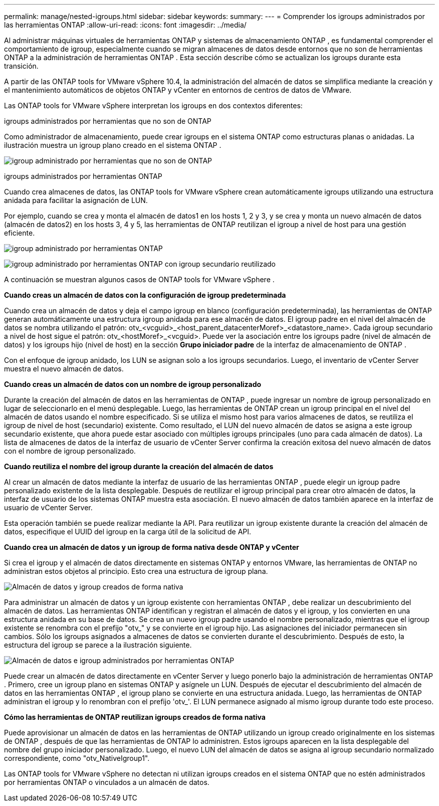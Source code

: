 ---
permalink: manage/nested-igroups.html 
sidebar: sidebar 
keywords:  
summary:  
---
= Comprender los igroups administrados por las herramientas ONTAP
:allow-uri-read: 
:icons: font
:imagesdir: ../media/


[role="lead"]
Al administrar máquinas virtuales de herramientas ONTAP y sistemas de almacenamiento ONTAP , es fundamental comprender el comportamiento de igroup, especialmente cuando se migran almacenes de datos desde entornos que no son de herramientas ONTAP a la administración de herramientas ONTAP .  Esta sección describe cómo se actualizan los igroups durante esta transición.

A partir de las ONTAP tools for VMware vSphere 10.4, la administración del almacén de datos se simplifica mediante la creación y el mantenimiento automáticos de objetos ONTAP y vCenter en entornos de centros de datos de VMware.

Las ONTAP tools for VMware vSphere interpretan los igroups en dos contextos diferentes:

.igroups administrados por herramientas que no son de ONTAP
Como administrador de almacenamiento, puede crear igroups en el sistema ONTAP como estructuras planas o anidadas.  La ilustración muestra un igroup plano creado en el sistema ONTAP .

image:../media/non-otv-managed.png["igroup administrado por herramientas que no son de ONTAP"]

.igroups administrados por herramientas ONTAP
Cuando crea almacenes de datos, las ONTAP tools for VMware vSphere crean automáticamente igroups utilizando una estructura anidada para facilitar la asignación de LUN.

Por ejemplo, cuando se crea y monta el almacén de datos1 en los hosts 1, 2 y 3, y se crea y monta un nuevo almacén de datos (almacén de datos2) en los hosts 3, 4 y 5, las herramientas de ONTAP reutilizan el igroup a nivel de host para una gestión eficiente.

image:../media/otv-managed.png["igroup administrado por herramientas ONTAP"]

image:../media/otv-managed2.png["igroup administrado por herramientas ONTAP con igroup secundario reutilizado"]

A continuación se muestran algunos casos de ONTAP tools for VMware vSphere .

*Cuando creas un almacén de datos con la configuración de igroup predeterminada*

Cuando crea un almacén de datos y deja el campo igroup en blanco (configuración predeterminada), las herramientas de ONTAP generan automáticamente una estructura igroup anidada para ese almacén de datos.  El igroup padre en el nivel del almacén de datos se nombra utilizando el patrón: otv_<vcguid>_<host_parent_datacenterMoref>_<datastore_name>.  Cada igroup secundario a nivel de host sigue el patrón: otv_<hostMoref>_<vcguid>.  Puede ver la asociación entre los igroups padre (nivel de almacén de datos) y los igroups hijo (nivel de host) en la sección *Grupo iniciador padre* de la interfaz de almacenamiento de ONTAP .

Con el enfoque de igroup anidado, los LUN se asignan solo a los igroups secundarios. Luego, el inventario de vCenter Server muestra el nuevo almacén de datos.

*Cuando creas un almacén de datos con un nombre de igroup personalizado*

Durante la creación del almacén de datos en las herramientas de ONTAP , puede ingresar un nombre de igroup personalizado en lugar de seleccionarlo en el menú desplegable.  Luego, las herramientas de ONTAP crean un igroup principal en el nivel del almacén de datos usando el nombre especificado.  Si se utiliza el mismo host para varios almacenes de datos, se reutiliza el igroup de nivel de host (secundario) existente.  Como resultado, el LUN del nuevo almacén de datos se asigna a este igroup secundario existente, que ahora puede estar asociado con múltiples igroups principales (uno para cada almacén de datos).  La lista de almacenes de datos de la interfaz de usuario de vCenter Server confirma la creación exitosa del nuevo almacén de datos con el nombre de igroup personalizado.

*Cuando reutiliza el nombre del igroup durante la creación del almacén de datos*

Al crear un almacén de datos mediante la interfaz de usuario de las herramientas ONTAP , puede elegir un igroup padre personalizado existente de la lista desplegable.  Después de reutilizar el igroup principal para crear otro almacén de datos, la interfaz de usuario de los sistemas ONTAP muestra esta asociación.  El nuevo almacén de datos también aparece en la interfaz de usuario de vCenter Server.

Esta operación también se puede realizar mediante la API.  Para reutilizar un igroup existente durante la creación del almacén de datos, especifique el UUID del igroup en la carga útil de la solicitud de API.

*Cuando crea un almacén de datos y un igroup de forma nativa desde ONTAP y vCenter*

Si crea el igroup y el almacén de datos directamente en sistemas ONTAP y entornos VMware, las herramientas de ONTAP no administran estos objetos al principio.  Esto crea una estructura de igroup plana.

image:../media/vmfsds-native.png["Almacén de datos y igroup creados de forma nativa"]

Para administrar un almacén de datos y un igroup existente con herramientas ONTAP , debe realizar un descubrimiento del almacén de datos.  Las herramientas ONTAP identifican y registran el almacén de datos y el igroup, y los convierten en una estructura anidada en su base de datos.  Se crea un nuevo igroup padre usando el nombre personalizado, mientras que el igroup existente se renombra con el prefijo "otv_" y se convierte en el igroup hijo.  Las asignaciones del iniciador permanecen sin cambios.  Sólo los igroups asignados a almacenes de datos se convierten durante el descubrimiento.  Después de esto, la estructura del igroup se parece a la ilustración siguiente.

image:../media/otv-ds.png["Almacén de datos e igroup administrados por herramientas ONTAP"]

Puede crear un almacén de datos directamente en vCenter Server y luego ponerlo bajo la administración de herramientas ONTAP .  Primero, cree un igroup plano en sistemas ONTAP y asígnele un LUN.  Después de ejecutar el descubrimiento del almacén de datos en las herramientas ONTAP , el igroup plano se convierte en una estructura anidada.  Luego, las herramientas de ONTAP administran el igroup y lo renombran con el prefijo 'otv_'.  El LUN permanece asignado al mismo igroup durante todo este proceso.

*Cómo las herramientas de ONTAP reutilizan igroups creados de forma nativa*

Puede aprovisionar un almacén de datos en las herramientas de ONTAP utilizando un igroup creado originalmente en los sistemas de ONTAP , después de que las herramientas de ONTAP lo administren.  Estos igroups aparecen en la lista desplegable del nombre del grupo iniciador personalizado.  Luego, el nuevo LUN del almacén de datos se asigna al igroup secundario normalizado correspondiente, como "otv_NativeIgroup1".

Las ONTAP tools for VMware vSphere no detectan ni utilizan igroups creados en el sistema ONTAP que no estén administrados por herramientas ONTAP o vinculados a un almacén de datos.
